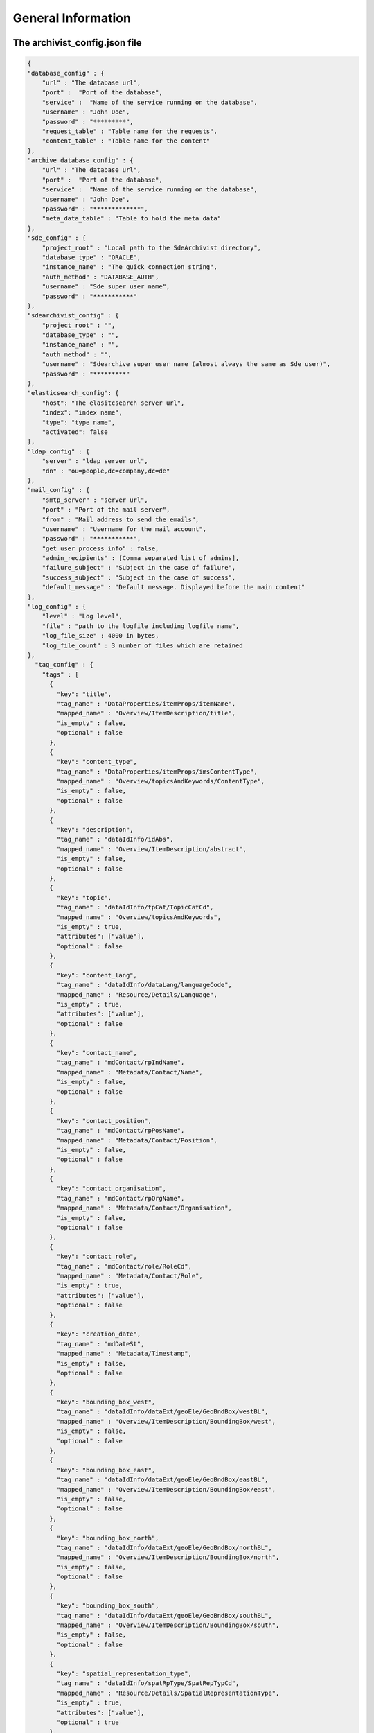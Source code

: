 General Information
===================

The archivist_config.json file
------------------------------

.. code-block:: javascript

    {
    "database_config" : {
        "url" : "The database url",
        "port" :  "Port of the database",
        "service" :  "Name of the service running on the database",
        "username" : "John Doe",
        "password" : "*********",
        "request_table" : "Table name for the requests",
        "content_table" : "Table name for the content"
    },
    "archive_database_config" : {
        "url" : "The database url",
        "port" :  "Port of the database",
        "service" :  "Name of the service running on the database",
        "username" : "John Doe",
        "password" : "*************",
        "meta_data_table" : "Table to hold the meta data"
    },
    "sde_config" : {
        "project_root" : "Local path to the SdeArchivist directory",
        "database_type" : "ORACLE",
        "instance_name" : "The quick connection string",
        "auth_method" : "DATABASE_AUTH",
        "username" : "Sde super user name",
        "password" : "***********"
    },
    "sdearchivist_config" : {
        "project_root" : "",
        "database_type" : "",
        "instance_name" : "",
        "auth_method" : "",
        "username" : "Sdearchive super user name (almost always the same as Sde user)",
        "password" : "*********"
    },
    "elasticsearch_config": {
        "host": "The elasitcsearch server url",
        "index": "index name",
        "type": "type name",
        "activated": false
    },
    "ldap_config" : {
        "server" : "ldap server url",
        "dn" : "ou=people,dc=company,dc=de"
    },
    "mail_config" : {
        "smtp_server" : "server url",
        "port" : "Port of the mail server",
        "from" : "Mail address to send the emails",
        "username" : "Username for the mail account",
        "password" : "***********",
        "get_user_process_info" : false,
        "admin_recipients" : [Comma separated list of admins],
        "failure_subject" : "Subject in the case of failure",
        "success_subject" : "Subject in the case of success",
        "default_message" : "Default message. Displayed before the main content"
    },
    "log_config" : {
        "level" : "Log level",
        "file" : "path to the logfile including logfile name",
        "log_file_size" : 4000 in bytes,
        "log_file_count" : 3 number of files which are retained
    },
      "tag_config" : {
        "tags" : [
          {
            "key": "title",
            "tag_name" : "DataProperties/itemProps/itemName",
            "mapped_name" : "Overview/ItemDescription/title",
            "is_empty" : false,
            "optional" : false
          },
          {
            "key": "content_type",
            "tag_name" : "DataProperties/itemProps/imsContentType",
            "mapped_name" : "Overview/topicsAndKeywords/ContentType",
            "is_empty" : false,
            "optional" : false
          },
          {
            "key": "description",
            "tag_name" : "dataIdInfo/idAbs",
            "mapped_name" : "Overview/ItemDescription/abstract",
            "is_empty" : false,
            "optional" : false
          },
          {
            "key": "topic",
            "tag_name" : "dataIdInfo/tpCat/TopicCatCd",
            "mapped_name" : "Overview/topicsAndKeywords",
            "is_empty" : true,
            "attributes": ["value"],
            "optional" : false
          },
          {
            "key": "content_lang",
            "tag_name" : "dataIdInfo/dataLang/languageCode",
            "mapped_name" : "Resource/Details/Language",
            "is_empty" : true,
            "attributes": ["value"],
            "optional" : false
          },
          {
            "key": "contact_name",
            "tag_name" : "mdContact/rpIndName",
            "mapped_name" : "Metadata/Contact/Name",
            "is_empty" : false,
            "optional" : false
          },
          {
            "key": "contact_position",
            "tag_name" : "mdContact/rpPosName",
            "mapped_name" : "Metadata/Contact/Position",
            "is_empty" : false,
            "optional" : false
          },
          {
            "key": "contact_organisation",
            "tag_name" : "mdContact/rpOrgName",
            "mapped_name" : "Metadata/Contact/Organisation",
            "is_empty" : false,
            "optional" : false
          },
          {
            "key": "contact_role",
            "tag_name" : "mdContact/role/RoleCd",
            "mapped_name" : "Metadata/Contact/Role",
            "is_empty" : true,
            "attributes": ["value"],
            "optional" : false
          },
          {
            "key": "creation_date",
            "tag_name" : "mdDateSt",
            "mapped_name" : "Metadata/Timestamp",
            "is_empty" : false,
            "optional" : false
          },
          {
            "key": "bounding_box_west",
            "tag_name" : "dataIdInfo/dataExt/geoEle/GeoBndBox/westBL",
            "mapped_name" : "Overview/ItemDescription/BoundingBox/west",
            "is_empty" : false,
            "optional" : false
          },
          {
            "key": "bounding_box_east",
            "tag_name" : "dataIdInfo/dataExt/geoEle/GeoBndBox/eastBL",
            "mapped_name" : "Overview/ItemDescription/BoundingBox/east",
            "is_empty" : false,
            "optional" : false
          },
          {
            "key": "bounding_box_north",
            "tag_name" : "dataIdInfo/dataExt/geoEle/GeoBndBox/northBL",
            "mapped_name" : "Overview/ItemDescription/BoundingBox/north",
            "is_empty" : false,
            "optional" : false
          },
          {
            "key": "bounding_box_south",
            "tag_name" : "dataIdInfo/dataExt/geoEle/GeoBndBox/southBL",
            "mapped_name" : "Overview/ItemDescription/BoundingBox/south",
            "is_empty" : false,
            "optional" : false
          },
          {
            "key": "spatial_representation_type",
            "tag_name" : "dataIdInfo/spatRpType/SpatRepTypCd",
            "mapped_name" : "Resource/Details/SpatialRepresentationType",
            "is_empty" : true,
            "attributes": ["value"],
            "optional" : true
          },
          {
            "key": "maintenance_frequency",
            "tag_name" : "dataIdInfo/resMaint/maintFreq/MaintFreqCd",
            "mapped_name" : "Resource/Maintenance/UpdateFrequency",
            "is_empty" : true,
            "attributes": ["value"],
            "optional" : true
          },
          {
            "key": "maintenance_note",
            "tag_name" : "dataIdInfo/resMaint/maintNote",
            "mapped_name" : "Resource/Maintenance/MaintenanceNote",
            "is_empty" : false,
            "optional" : true
          },
          {
            "key": "spatial_reference_code",
            "tag_name" : "refSysInfo/RefSystem/refSysID/identCode",
            "mapped_name" : "Resource/SpecialReference/Code",
            "is_empty" : true,
            "attributes": ["code"],
            "optional" : true
          },
          {
            "key": "spatial_reference_space",
            "tag_name" : "refSysInfo/RefSystem/refSysID/idCodeSpace",
            "mapped_name" : "Resource/SpecialReference/Space",
            "is_empty" : false,
            "optional" : true
          },
          {
            "key": "spatial_reference_version",
            "tag_name" : "refSysInfo/RefSystem/refSysID/idVersion",
            "mapped_name" : "Resource/SpecialReference/Version",
            "is_empty" : false,
            "optional" : true
          }
        ]
      }
    }




Define required tags
--------------------

**Tag resolution**

It is possible to specify tags in the config file by name and by xml path.

1. By name: only 'tagname'
2. By XML path: <parentTag><oneChildTag><DesiredTag>?§$%-*"!?</...></...></...>

1.
    If you use the tag name version you should be aware of the behavior since this method checks
    all existing tags regardless of their positions in the XML tree. So if there are multiple tags
    with the same name they all need to pass the test to get positive validation result.

2.
    If you use a path you only target all tags which match to the given path. The path is relative
    to the root element of the meta data XML (In the case of SDE meta data this is the <metadata> tag). Thus this tag
    may not be part of your path

**Rules**

Default tags::

    <tag>Here comes some content</tag>

    "tag_config" : {
        "required" : [
          {
            "tag_name" : "tag",
            "mapped_name" : "desiredName in emails",
          }
        ]
      }

This means for the validation:

- Tag with the defined name must exist in the XML
- Tag is automatically not_empty --> content between tags necessary <tag>content</tag>
-
    Attributes can be defined additionally. If a configuration for attributes exist the tag
    must contain them and the attributes must be populated with values

Empty tags::

    <tag attributeName="attributeValue"/>

    "tag_config" : {
        "required" : [
          {
            "tag_name" : "parentTag/childTag/tag",
            "is_empty" : true,
            "attributes" : ["attriubteName", ... ]
            "mapped_name" : "desiredName in emails"
          }
        ]
      }

This means for the validation:

- Tag name must exists

-
    Is_empty specifies that an empty tag <tag /> is allowed. It is mandatory to mark empty tags with
    is_empty since without this marker the tag would be treated as not empty tag and must have content.
    Thus the validation would fail.

-
    If attributes are defined <tag attr="value" /> they must exist else
    the tag is also valid without attributes <tag/>

-
    It is recommended to use qualified paths to identify tags
    else undesired behavior is possible because of equally named tags in the XML (See tag resolution)

Optional tags::

    <tag attributeName="attributeValue"/>

    "tag_config" : {
        "required" : [
          {
            "tag_name" : "parentTag/childTag/tag",
            "is_empty" : true,
            "attributes" : ["attriubteName", ... ]
            "mapped_name" : "desiredName in emails",
            "optional" : true
          }
        ]
      }

It is possible to mark a tag as 'optional'. This means the tag content will be extracted to the meta data store
(ES, Database) if the tag contains data. If not the entry for the tag in the meta data store remains empty but doesn't
force an error or a failure of the validation process


Data Types
----------

Achievable data types: 'Feature Dataset', 'Raster Dataset', 'Table', 'Raster Catalog', 'Mosaic Dataset'

Naming schema
-------------

The data sets will be renamed during the coping process:

USERNAME.dataname --> SDE.USERNAME_dataname

If the name of the data set already exists, a counter will be appended:

USERNAME.dataname --> SDE.USERNAME_dataname_1

USERNAME.dataname --> SDE.USERNAME_dataname_2

...

USERNAME.dataname --> SDE.USERNAME_dataname_999

USERNAME.dataname --> SDE.USERNAME_dataname_1000


Exit Codes
----------

**0** - Program finished successfully

**1** - Problem with the original sde database. The program is not able to establish a connection

**2** - Problem with the archive sde database. The program is not able to establish a connection

**3** - Problem with the original sde instance. The program is not able to establish a connection (create a sde connection file)

**4** - Problem with the archive sde instance. The program is not able to establish a connection (create a sde connection file)

Known Problems
--------------

**Error message on saving the request table entries**

Close and reopen ArcGIS. Subsequently connect the request and content table again.

**ERROR 99999 during the import of the XML Workspace Document with: Values out of range**

This is a business error with the used spatial reference system. The data or spatial reference system of the
data must fit into the reference system of the surrounding data set (for example a Feature Data Set)
